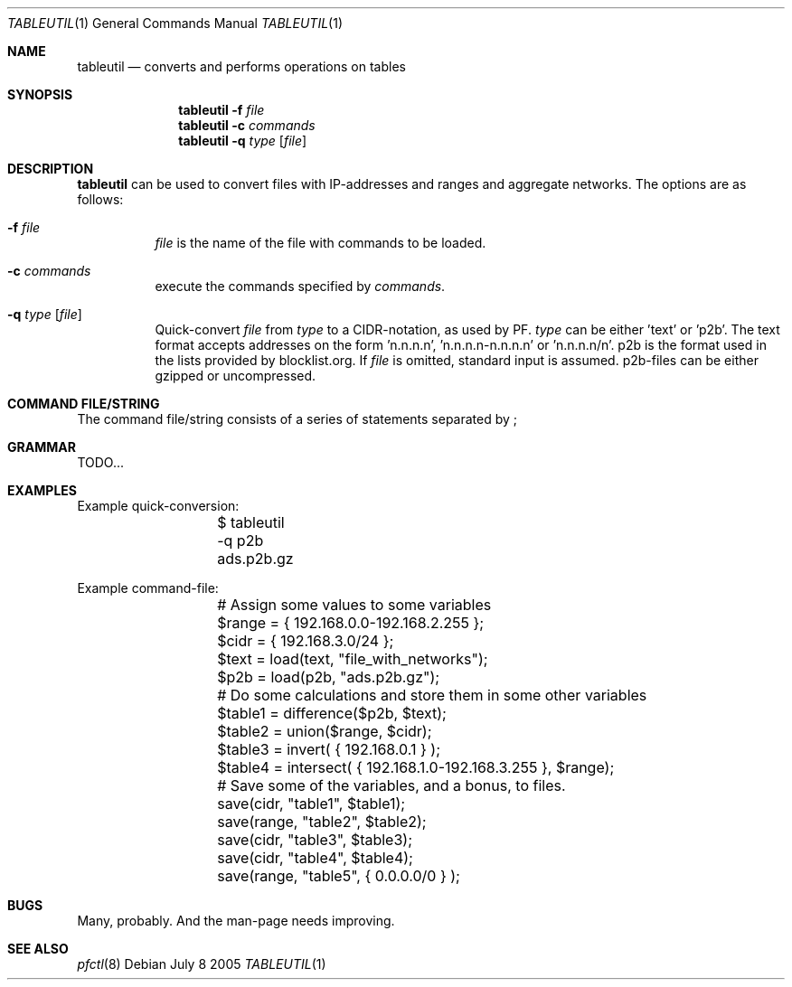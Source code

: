 .\" $Id: tableutil.1,v 1.4 2005/07/09 14:49:56 gsson Exp $
.\" 
.\" Copyright (c) 2005 Henrik Gustafsson <henrik.gustafsson@fnord.se>
.\" 
.\" Permission to use, copy, modify, and distribute this software for any
.\" purpose with or without fee is hereby granted, provided that the above
.\" copyright notice and this permission notice appear in all copies.
.\" 
.\" THE SOFTWARE IS PROVIDED "AS IS" AND THE AUTHOR DISCLAIMS ALL WARRANTIES
.\" WITH REGARD TO THIS SOFTWARE INCLUDING ALL IMPLIED WARRANTIES OF
.\" MERCHANTABILITY AND FITNESS. IN NO EVENT SHALL THE AUTHOR BE LIABLE FOR
.\" ANY SPECIAL, DIRECT, INDIRECT, OR CONSEQUENTIAL DAMAGES OR ANY DAMAGES
.\" WHATSOEVER RESULTING FROM LOSS OF USE, DATA OR PROFITS, WHETHER IN AN
.\" ACTION OF CONTRACT, NEGLIGENCE OR OTHER TORTIOUS ACTION, ARISING OUT OF
.\" OR IN CONNECTION WITH THE USE OR PERFORMANCE OF THIS SOFTWARE.
.\" 
.Dd July 8 2005
.Dt TABLEUTIL 1
.Os
.Sh NAME
.Nm tableutil
.Nd "converts and performs operations on tables"
.Sh SYNOPSIS
.Nm
.Fl f Ar file
.Nm
.Fl c Ar commands
.Nm
.Fl q Ar type Op Ar file
.Sh DESCRIPTION
.Nm
can be used to convert files with IP-addresses and ranges and aggregate networks.
The options are as follows:
.Bl -tag -width Ds
.It Fl f Ar file
.Ar file
is the name of the file with commands to be loaded.
.It Fl c Ar commands
execute the commands specified by
.Ar commands .
.It Fl q Ar type Op Ar file
Quick-convert 
.Ar file
from
.Ar type
to a CIDR-notation, as used by PF. 
.Ar type
can be either 'text' or 'p2b'. The text format accepts addresses on the form 'n.n.n.n', 'n.n.n.n-n.n.n.n' or 'n.n.n.n/n'. p2b is the format used in the lists provided by blocklist.org. If
.Ar file
is omitted, standard input is assumed. p2b-files can be either gzipped or uncompressed.
.El
.Sh COMMAND FILE/STRING
The command file/string consists of a series of statements separated by ;
.Sh GRAMMAR
TODO...
.Sh EXAMPLES
Example quick-conversion:
.Bd -literal -offset indent
	$ tableutil -q p2b ads.p2b.gz
.Ed

Example command-file:
.Bd -literal -offset indent
	# Assign some values to some variables
	$range = { 192.168.0.0-192.168.2.255 };
	$cidr = { 192.168.3.0/24 };
	$text = load(text, "file_with_networks");
	$p2b = load(p2b, "ads.p2b.gz");
	
	# Do some calculations and store them in some other variables
	$table1 = difference($p2b, $text);
	$table2 = union($range, $cidr);
	$table3 = invert( { 192.168.0.1 } );
	$table4 = intersect( { 192.168.1.0-192.168.3.255 }, $range);
	
	# Save some of the variables, and a bonus, to files.
	save(cidr, "table1", $table1);
	save(range, "table2", $table2);
	save(cidr, "table3", $table3);
	save(cidr, "table4", $table4);
	save(range, "table5", { 0.0.0.0/0 } );
.Ed

.Sh BUGS
Many, probably. And the man-page needs improving.
.Sh SEE ALSO
.Xr pfctl 8
